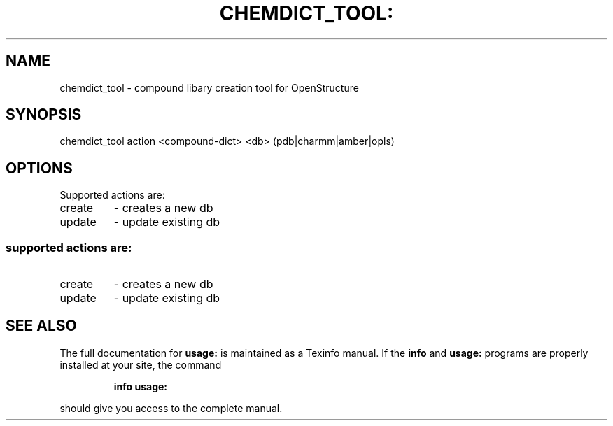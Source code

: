 .\" DO NOT MODIFY THIS FILE!  It was generated by help2man 1.38.4.
.TH CHEMDICT_TOOL: "1" "July 2011" "User Commands"
.SH NAME
chemdict_tool \- compound libary creation tool for OpenStructure
.SH SYNOPSIS
chemdict_tool action <compound\-dict> <db> (pdb|charmm|amber|opls)
.SH OPTIONS
Supported actions are:
.TP
create
\- creates a new db
.TP
update
\- update existing db
.SS "supported actions are:"
.TP
create
\- creates a new db
.TP
update
\- update existing db
.SH "SEE ALSO"
The full documentation for
.B usage:
is maintained as a Texinfo manual.  If the
.B info
and
.B usage:
programs are properly installed at your site, the command
.IP
.B info usage:
.PP
should give you access to the complete manual.
